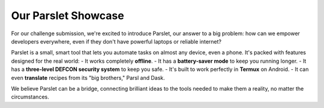 Our Parslet Showcase
====================

For our challenge submission, we're excited to introduce Parslet, our answer to a big problem: how can we empower developers everywhere, even if they don't have powerful laptops or reliable internet?

Parslet is a small, smart tool that lets you automate tasks on almost any device, even a phone. It's packed with features designed for the real world:
- It works completely **offline**.
- It has a **battery-saver mode** to keep you running longer.
- It has a **three-level DEFCON security system** to keep you safe.
- It's built to work perfectly in **Termux** on Android.
- It can even **translate** recipes from its "big brothers," Parsl and Dask.

We believe Parslet can be a bridge, connecting brilliant ideas to the tools needed to make them a reality, no matter the circumstances.